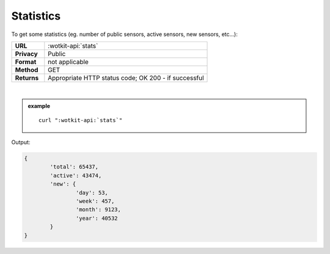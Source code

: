.. _api_stats:

.. index:: Statistics
	seealso: Statistics; News

Statistics
===========
To get some statistics (eg. number of public sensors, active sensors, new sensors, etc...):

.. list-table::
	:widths: 10, 50

	* - **URL**
	  - :wotkit-api:`stats`
	* - **Privacy**
	  - Public
	* - **Format**
	  - not applicable
	* - **Method**
	  - GET
	* - **Returns**
	  - Appropriate HTTP status code; OK 200 - if successful
	  
|

.. admonition:: example

	.. parsed-literal::
	
		curl ":wotkit-api:`stats`"


Output:

.. code-block:: python

	{
		'total': 65437,
		'active': 43474,
		'new': {
			'day': 53,
			'week': 457,
			'month': 9123,
			'year': 40532
		}
	}